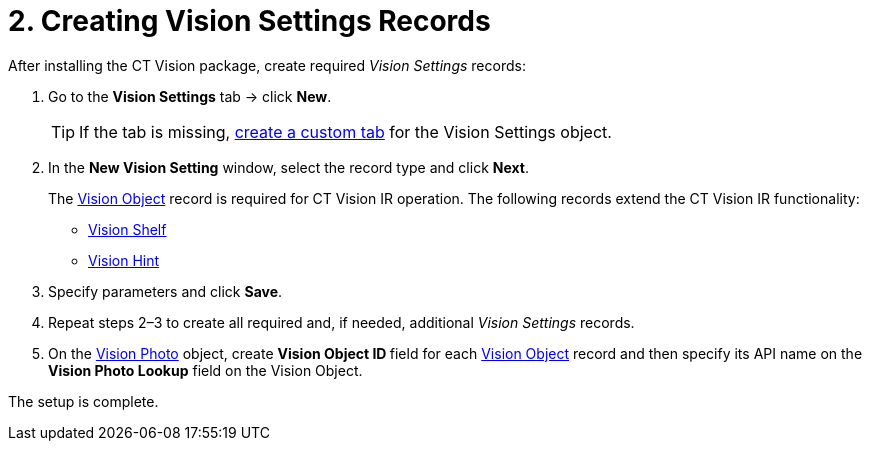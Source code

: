 = 2. Creating Vision Settings Records

After installing the CT Vision package, create required _Vision
Settings_ records:

. Go to the *Vision Settings* tab → click *New*.
+
[TIP]
====
If the tab is missing, link:https://help.salesforce.com/s/articleView?id=sf.creating_custom_object_tabs.htm&type=5[create a custom tab] for the [.object]#Vision Settings# object.
====

. In the *New Vision Setting* window, select the record type and click *Next*.
+
The xref:CT-Vision-IR-for-CT-Mobile-2.9/CT-Vision-IR-Reference-Guide/Vision-Settings-Field-Reference/vision-object-field-reference-ir-2-9.adoc[Vision Object] record is required for CT Vision IR operation. The following records extend the CT Vision IR functionality:

* xref:CT-Vision-IR-for-CT-Mobile-2.9/CT-Vision-IR-Reference-Guide/Vision-Settings-Field-Reference/vision-shelf-field-reference-ir-2-9.adoc[Vision Shelf]
* xref:CT-Vision-IR-for-CT-Mobile-2.9/CT-Vision-IR-Reference-Guide/Vision-Settings-Field-Reference/vision-hint-field-reference-ir-2-9.adoc[Vision Hint]
. Specify parameters and click *Save*.
. Repeat steps 2–3 to create all required and, if needed, additional _Vision Settings_ records.
. On the xref:CT-Vision-IR-for-CT-Mobile-2.9/CT-Vision-IR-Reference-Guide/vision-photo-field-reference-ir-2-9.adoc[Vision Photo] object, create **Vision Object ID **field for each xref:CT-Vision-IR-for-CT-Mobile-2.9/CT-Vision-IR-Reference-Guide/Vision-Settings-Field-Reference/vision-object-field-reference-ir-2-9.adoc[Vision Object] record and then specify its API name on the *Vision Photo Lookup* field on the [.object]#Vision Object#.

The setup is complete.
